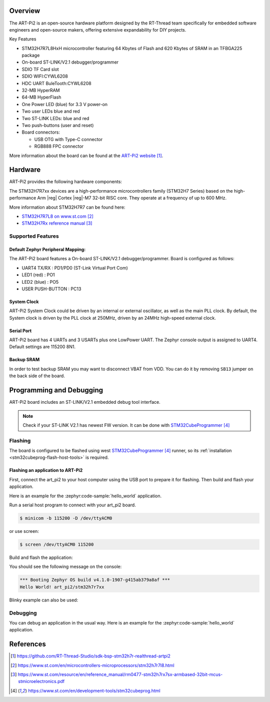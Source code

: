 .. zephyr:board:: art_pi2

Overview
********

The ART-Pi2 is an open-source hardware platform designed by the
RT-Thread team specifically for embedded software engineers
and open-source makers, offering extensive expandability for DIY projects.

Key Features

- STM32H7R7L8HxH microcontroller featuring 64 Kbytes of Flash and 620 Kbytes of SRAM in an TFBGA225 package
- On-board ST-LINK/V2.1 debugger/programmer
- SDIO TF Card slot
- SDIO WIFI:CYWL6208
- HDC UART BuleTooth:CYWL6208
- 32-MB HyperRAM
- 64-MB HyperFlash
- One Power LED (blue) for 3.3 V power-on
- Two user LEDs blue and red
- Two ST-LINK LEDs: blue and red
- Two push-buttons (user and reset)
- Board connectors:

  - USB OTG with Type-C connector
  - RGB888 FPC connector

More information about the board can be found at the `ART-Pi2 website`_.

Hardware
********

ART-Pi2 provides the following hardware components:

The STM32H7R7xx devices are a high-performance microcontrollers family (STM32H7
Series) based on the high-performance Arm |reg| Cortex |reg|-M7 32-bit RISC core.
They operate at a frequency of up to 600 MHz.

More information about STM32H7R7 can be found here:

- `STM32H7R7L8 on www.st.com`_
- `STM32H7Rx reference manual`_


Supported Features
==================

.. zephyr:board-supported-hw::

Default Zephyr Peripheral Mapping:
----------------------------------

The ART-Pi2 board features a On-board ST-LINK/V2.1 debugger/programmer. Board is configured as follows:

- UART4 TX/RX : PD1/PD0 (ST-Link Virtual Port Com)
- LED1 (red) : PO1
- LED2 (blue) : PO5
- USER PUSH-BUTTON : PC13

System Clock
------------

ART-Pi2 System Clock could be driven by an internal or external
oscillator, as well as the main PLL clock. By default, the System clock is
driven by the PLL clock at 250MHz, driven by an 24MHz high-speed external clock.

Serial Port
-----------

ART-Pi2 board has 4 UARTs and 3 USARTs plus one LowPower UART. The Zephyr console
output is assigned to UART4. Default settings are 115200 8N1.

Backup SRAM
-----------

In order to test backup SRAM you may want to disconnect VBAT from VDD. You can
do it by removing ``SB13`` jumper on the back side of the board.

Programming and Debugging
*************************

.. zephyr:board-supported-runners::

ART-Pi2 board includes an ST-LINK/V2.1 embedded debug tool interface.

.. note::

   Check if your ST-LINK V2.1 has newest FW version. It can be done with `STM32CubeProgrammer`_

Flashing
========

The board is configured to be flashed using west `STM32CubeProgrammer`_ runner,
so its :ref:`installation <stm32cubeprog-flash-host-tools>` is required.

Flashing an application to ART-Pi2
----------------------------------

First, connect the art_pi2 to your host computer using
the USB port to prepare it for flashing. Then build and flash your application.

Here is an example for the :zephyr:code-sample:`hello_world` application.

Run a serial host program to connect with your art_pi2 board.

.. code-block:: console

   $ minicom -b 115200 -D /dev/ttyACM0

or use screen:

.. code-block:: console

   $ screen /dev/ttyACM0 115200

Build and flash the application:

.. zephyr-app-commands::
   :zephyr-app: samples/hello_world
   :board: art_pi2
   :goals: build flash

You should see the following message on the console:

.. code-block:: console

   *** Booting Zephyr OS build v4.1.0-1907-g415ab379a8af ***
   Hello World! art_pi2/stm32h7r7xx

Blinky example can also be used:

.. zephyr-app-commands::
   :zephyr-app: samples/basic/blinky
   :board: art_pi2
   :goals: build flash

Debugging
=========

You can debug an application in the usual way.  Here is an example for the
:zephyr:code-sample:`hello_world` application.

.. zephyr-app-commands::
   :zephyr-app: samples/hello_world
   :board: art_pi2
   :maybe-skip-config:
   :goals: debug

References
**********
.. target-notes::

.. _ART-Pi2 website:
   https://github.com/RT-Thread-Studio/sdk-bsp-stm32h7r-realthread-artpi2

.. _STM32H7R7L8 on www.st.com:
   https://www.st.com/en/microcontrollers-microprocessors/stm32h7r7l8.html

.. _STM32H7Rx reference manual:
   https://www.st.com/resource/en/reference_manual/rm0477-stm32h7rx7sx-armbased-32bit-mcus-stmicroelectronics.pdf

.. _STM32CubeProgrammer:
   https://www.st.com/en/development-tools/stm32cubeprog.html
